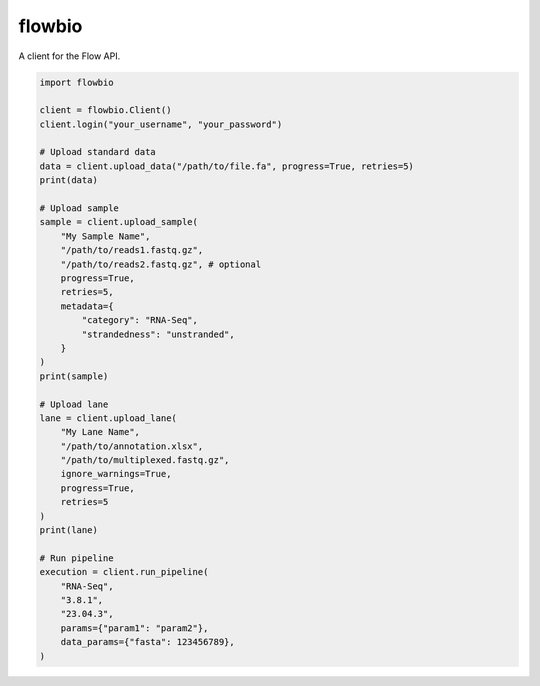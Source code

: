 flowbio
=======

A client for the Flow API.

.. code-block:: python
    
    import flowbio

    client = flowbio.Client()
    client.login("your_username", "your_password")

    # Upload standard data
    data = client.upload_data("/path/to/file.fa", progress=True, retries=5)
    print(data)

    # Upload sample
    sample = client.upload_sample(
        "My Sample Name",
        "/path/to/reads1.fastq.gz",
        "/path/to/reads2.fastq.gz", # optional
        progress=True,
        retries=5,
        metadata={
            "category": "RNA-Seq",
            "strandedness": "unstranded",
        }
    )
    print(sample)

    # Upload lane
    lane = client.upload_lane(
        "My Lane Name",
        "/path/to/annotation.xlsx",
        "/path/to/multiplexed.fastq.gz",
        ignore_warnings=True,
        progress=True,
        retries=5
    )
    print(lane)

    # Run pipeline
    execution = client.run_pipeline(
        "RNA-Seq",
        "3.8.1",
        "23.04.3",
        params={"param1": "param2"},
        data_params={"fasta": 123456789},
    )
